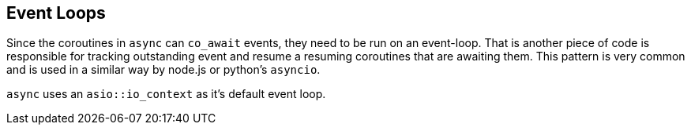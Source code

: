 [#event-loops]
== Event Loops

Since the coroutines in `async` can `co_await` events,
they need to be run on an event-loop.
That is another piece of code is responsible for tracking 
outstanding event and resume a resuming coroutines that are awaiting them.
This pattern is very common and is used in a similar way 
by node.js or python's `asyncio`.

`async` uses an `asio::io_context` as it's default event loop.